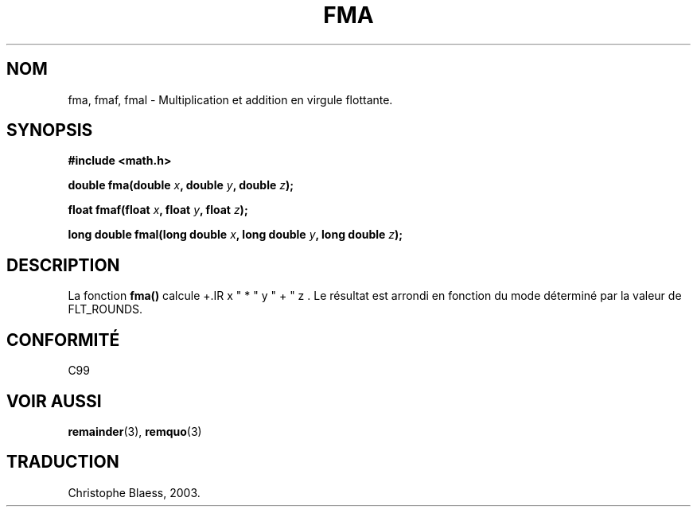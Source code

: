 .\" Copyright 2002 Walter Harms (walter.harms@informatik.uni-oldenburg.de)
.\" Distributed under GPL, 2002-07-27 Walter Harms
.\" Traduction Christophe Blaess <ccb@club-internet.fr>
.\" 30/07/2003 LDP-1.58
.\" Màj 20/07/2005 LDP-1.64
.\"
.TH FMA 3 "30 juillet 2003" LDP "Manuel du programmeur Linux"
.SH NOM
fma, fmaf, fmal \- Multiplication et addition en virgule flottante.
.SH SYNOPSIS
.nf
.B #include <math.h>
.sp
.BI "double fma(double " x ", double " y ", double " z );
.sp
.BI "float fmaf(float " x ", float " y ", float " z );
.sp
.BI "long double fmal(long double " x ", long double " y ", long double " z );
.fi
.SH DESCRIPTION
La fonction
.B fma()
calcule
+.IR x " * " y " + " z .
Le résultat est arrondi en fonction du
mode déterminé par la valeur de FLT_ROUNDS.
.SH "CONFORMITÉ"
C99
.SH "VOIR AUSSI"
.BR remainder (3),
.BR remquo (3)
.SH TRADUCTION
Christophe Blaess, 2003.
